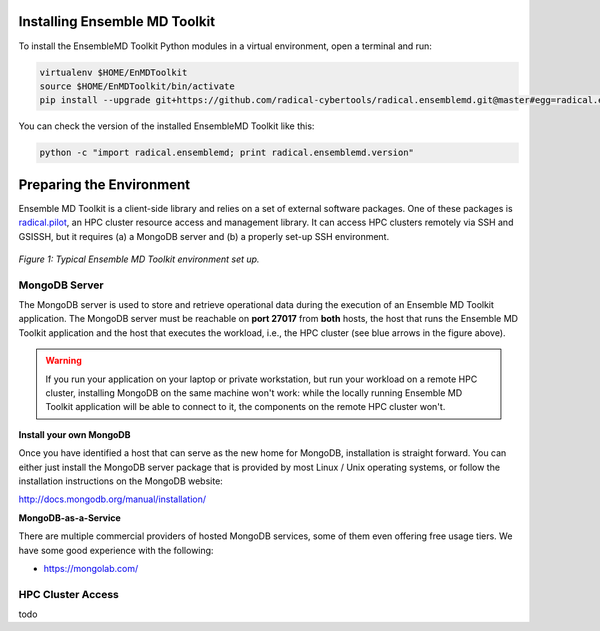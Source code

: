 .. _installation:

Installing Ensemble MD Toolkit
==============================

To install the EnsembleMD Toolkit Python modules in a virtual environment, 
open a terminal and run:

.. code-block:: bash

    virtualenv $HOME/EnMDToolkit
    source $HOME/EnMDToolkit/bin/activate
    pip install --upgrade git+https://github.com/radical-cybertools/radical.ensemblemd.git@master#egg=radical.ensemblemd

You can check the version of the installed EnsembleMD Toolkit like this:

.. code-block:: bash

    python -c "import radical.ensemblemd; print radical.ensemblemd.version"


.. _envpreparation:

Preparing the Environment
=========================

Ensemble MD Toolkit is a client-side library and relies on a set of external
software packages. One of these packages is `radical.pilot <radicalpilot.readthedocs.org>`_, 
an HPC cluster resource access and management library. It can access HPC clusters
remotely via SSH and GSISSH, but it requires (a) a MongoDB server and (b) a 
properly set-up SSH environment.

.. figure:: images/hosts_and_ports.*
   :width: 360pt
   :align: center
   :alt: MongoDB and SSH ports.

   `Figure 1: Typical Ensemble MD Toolkit environment set up.`

MongoDB Server
--------------

The MongoDB server is used to store and retrieve operational data during the 
execution of an Ensemble MD Toolkit application. The MongoDB server must 
be reachable on **port 27017** from **both** hosts, the host that runs the 
Ensemble MD Toolkit application and the host that executes the workload, i.e., 
the HPC cluster (see blue arrows in the figure above).

.. warning:: If you run your application on your laptop or private workstation,
             but run your workload on a remote HPC cluster, installing MongoDB 
             on the same machine won't work: while the locally running Ensemble 
             MD Toolkit application will be able to connect to it, the 
             components on the remote HPC cluster won't. 

**Install your own MongoDB**

Once you have identified a host that can serve as the new home for MongoDB,
installation is straight forward. You can either just install the MongoDB 
server package that is provided by most Linux / Unix operating systems, or 
follow the installation instructions on the MongoDB website:

http://docs.mongodb.org/manual/installation/

**MongoDB-as-a-Service**

There are multiple commercial providers of hosted MongoDB services, some of them
even offering free usage tiers. We have some good experience with the following:

* https://mongolab.com/

HPC Cluster Access
------------------

todo